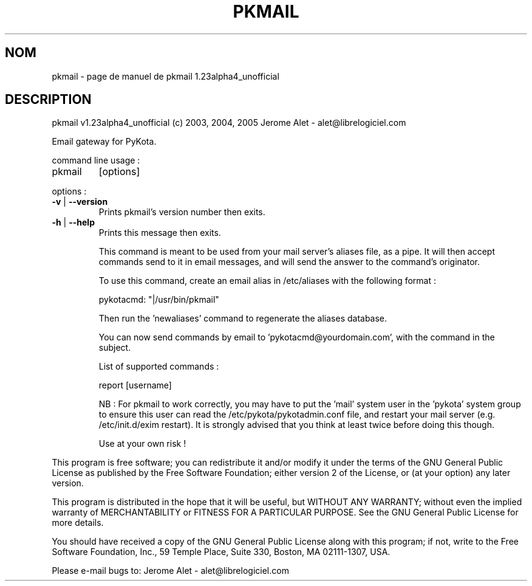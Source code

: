 .\" DO NOT MODIFY THIS FILE!  It was generated by help2man 1.35.
.TH PKMAIL "1" "mai 2005" "C@LL - Conseil Internet & Logiciels Libres" "User Commands"
.SH NOM
pkmail \- page de manuel de pkmail 1.23alpha4_unofficial
.SH DESCRIPTION
pkmail v1.23alpha4_unofficial (c) 2003, 2004, 2005 Jerome Alet \- alet@librelogiciel.com
.PP
Email gateway for PyKota.
.PP
command line usage :
.TP
pkmail
[options]
.PP
options :
.TP
\fB\-v\fR | \fB\-\-version\fR
Prints pkmail's version number then exits.
.TP
\fB\-h\fR | \fB\-\-help\fR
Prints this message then exits.
.IP
This command is meant to be used from your mail server's aliases file,
as a pipe. It will then accept commands send to it in email messages,
and will send the answer to the command's originator.
.IP
To use this command, create an email alias in /etc/aliases with
the following format :
.IP
pykotacmd: "|/usr/bin/pkmail"
.IP
Then run the 'newaliases' command to regenerate the aliases database.
.IP
You can now send commands by email to 'pykotacmd@yourdomain.com', with
the command in the subject.
.IP
List of supported commands :
.IP
report [username]
.IP
NB : For pkmail to work correctly, you may have to put the 'mail'
system user in the 'pykota' system group to ensure this user can
read the /etc/pykota/pykotadmin.conf file, and restart your
mail server (e.g. /etc/init.d/exim restart). It is strongly advised
that you think at least twice before doing this though.
.IP
Use at your own risk !
.PP
This program is free software; you can redistribute it and/or modify
it under the terms of the GNU General Public License as published by
the Free Software Foundation; either version 2 of the License, or
(at your option) any later version.
.PP
This program is distributed in the hope that it will be useful,
but WITHOUT ANY WARRANTY; without even the implied warranty of
MERCHANTABILITY or FITNESS FOR A PARTICULAR PURPOSE.  See the
GNU General Public License for more details.
.PP
You should have received a copy of the GNU General Public License
along with this program; if not, write to the Free Software
Foundation, Inc., 59 Temple Place, Suite 330, Boston, MA 02111\-1307, USA.
.PP
Please e\-mail bugs to: Jerome Alet \- alet@librelogiciel.com
